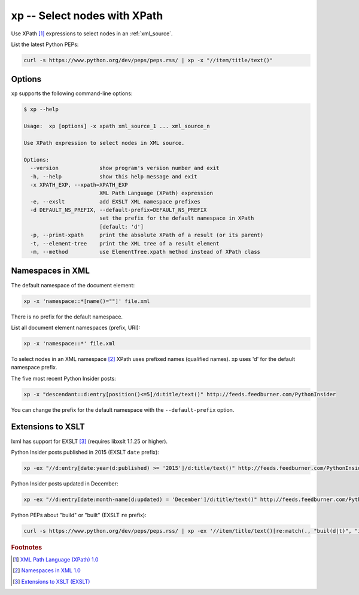 .. index::
   single: xp
   single: scripts; xp

xp -- Select nodes with XPath
=============================

.. index::
   single: XPath

Use XPath [#]_ expressions to select nodes in an :ref:`xml_source`.

List the latest Python PEPs:

.. code:: bash

   curl -s https://www.python.org/dev/peps/peps.rss/ | xp -x "//item/title/text()"

Options
-------

``xp`` supports the following command-line options:

.. code:: bash

   $ xp --help

   Usage:  xp [options] -x xpath xml_source_1 ... xml_source_n

   Use XPath expression to select nodes in XML source.

   Options:
     --version             show program's version number and exit
     -h, --help            show this help message and exit
     -x XPATH_EXP, --xpath=XPATH_EXP
                           XML Path Language (XPath) expression
     -e, --exslt           add EXSLT XML namespace prefixes
     -d DEFAULT_NS_PREFIX, --default-prefix=DEFAULT_NS_PREFIX
                           set the prefix for the default namespace in XPath
                           [default: 'd']
     -p, --print-xpath     print the absolute XPath of a result (or its parent)
     -t, --element-tree    print the XML tree of a result element
     -m, --method          use ElementTree.xpath method instead of XPath class

Namespaces in XML
-----------------

.. index::
   single: Namespaces

The default namespace of the document element:

.. code:: bash

   xp -x 'namespace::*[name()=""]' file.xml

There is no prefix for the default namespace.

List all document element namespaces (prefix, URI):

.. code:: bash

   xp -x 'namespace::*' file.xml

To select nodes in an XML namespace [#]_ XPath uses prefixed names (qualified names).
``xp`` uses 'd' for the default namespace prefix.

The five most recent Python Insider posts:

.. code:: bash

   xp -x "descendant::d:entry[position()<=5]/d:title/text()" http://feeds.feedburner.com/PythonInsider

You can change the prefix for the default namespace with the ``--default-prefix`` option.

Extensions to XSLT
------------------

.. index::
   single: EXSLT
   single: Extensions to XSLT

lxml has support for EXSLT [#]_ (requires libxslt 1.1.25 or higher).

Python Insider posts published in 2015 (EXSLT ``date`` prefix):

.. code:: bash

   xp -ex "//d:entry[date:year(d:published) >= '2015']/d:title/text()" http://feeds.feedburner.com/PythonInsider

Python Insider posts updated in December:

.. code:: bash

   xp -ex "//d:entry[date:month-name(d:updated) = 'December']/d:title/text()" http://feeds.feedburner.com/PythonInsider

Python PEPs about "build" or "built" (EXSLT ``re`` prefix):

.. code:: bash

   curl -s https://www.python.org/dev/peps/peps.rss/ | xp -ex '//item/title/text()[re:match(., "buil(d|t)", "i")]'


.. rubric:: Footnotes

.. [#] `XML Path Language (XPath) 1.0 <http://www.w3.org/TR/xpath>`_
.. [#] `Namespaces in XML 1.0 <http://www.w3.org/TR/xml-names/>`_
.. [#] `Extensions to XSLT (EXSLT) <http://exslt.org/>`_
